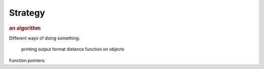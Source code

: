 
Strategy
--------
.. rubric:: an algorithm

Different ways of doing something:

    printing output format
    distance function on objects

Function pointers.

